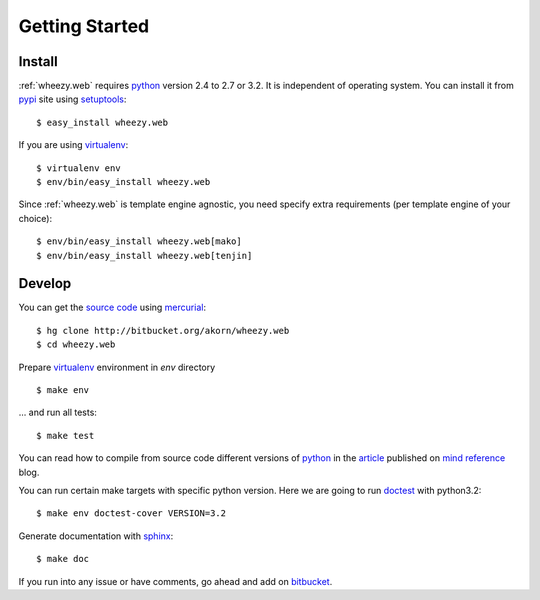 
Getting Started
===============

Install
-------

:ref:`wheezy.web` requires `python`_ version 2.4 to 2.7 or 3.2.
It is independent of operating system. You can install it from `pypi`_
site using `setuptools`_::

    $ easy_install wheezy.web

If you are using `virtualenv`_::

    $ virtualenv env
    $ env/bin/easy_install wheezy.web

Since :ref:`wheezy.web` is template engine agnostic, you need specify
extra requirements (per template engine of your choice)::

    $ env/bin/easy_install wheezy.web[mako]
    $ env/bin/easy_install wheezy.web[tenjin]

Develop
-------

You can get the `source code`_ using `mercurial`_::

    $ hg clone http://bitbucket.org/akorn/wheezy.web
    $ cd wheezy.web

Prepare `virtualenv`_ environment in *env* directory ::

    $ make env

... and run all tests::

    $ make test

You can read how to compile from source code different versions of
`python`_ in the `article`_ published on `mind reference`_ blog.

You can run certain make targets with specific python version. Here
we are going to run `doctest`_ with python3.2::

    $ make env doctest-cover VERSION=3.2

Generate documentation with `sphinx`_::

	$ make doc

If you run into any issue or have comments, go ahead and add on
`bitbucket`_.

.. _`article`: http://mindref.blogspot.com/2011/09/compile-python-from-source.html
.. _`bitbucket`: http://bitbucket.org/akorn/wheezy.web/issues
.. _`doctest`: http://docs.python.org/library/doctest.html
.. _`mercurial`: http://mercurial.selenic.com/
.. _`mind reference`: http://mindref.blogspot.com/
.. _`pypi`: http://pypi.python.org/pypi/wheezy.web
.. _`python`: http://www.python.org
.. _`setuptools`: http://pypi.python.org/pypi/setuptools
.. _`source code`: http://bitbucket.org/akorn/wheezy.web/src
.. _`sphinx`: http://sphinx.pocoo.org/
.. _`virtualenv`: http://pypi.python.org/pypi/virtualenv

